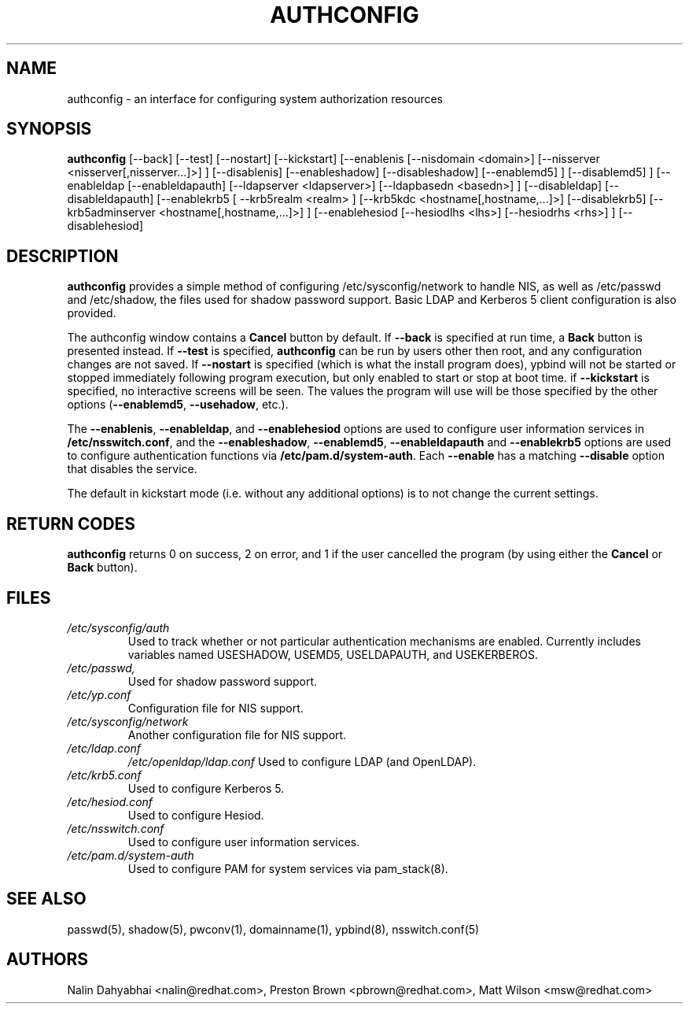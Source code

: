 .de FN
\fI\|\\$1\|\fP
..
.TH AUTHCONFIG 8 "Wed 4 October 2000" "Red Hat, Inc."
.UC 4
.SH NAME
authconfig \- an interface for configuring system authorization resources
.SH SYNOPSIS
\fBauthconfig\fR [--back] [--test] [--nostart] [--kickstart]
[--enablenis [--nisdomain <domain>] [--nisserver <nisserver[,nisserver...]>] ]
[--disablenis]
[--enableshadow] [--disableshadow]
[--enablemd5] ] [--disablemd5] ]
[--enableldap [--enableldapauth]
[--ldapserver <ldapserver>] [--ldapbasedn <basedn>] ]
[--disableldap] [--disableldapauth]
[--enablekrb5 [ --krb5realm <realm> ] [--krb5kdc <hostname[,hostname,...]>]
[--disablekrb5]
[--krb5adminserver <hostname[,hostname,...]>] ]
[--enablehesiod [--hesiodlhs <lhs>] [--hesiodrhs <rhs>] ] [--disablehesiod]
.SH DESCRIPTION
\fBauthconfig\fR provides a simple method of configuring
/etc/sysconfig/network to handle NIS, as well as /etc/passwd and
/etc/shadow, the files used for shadow password support.  Basic LDAP
and Kerberos 5 client configuration is also provided.

The authconfig window contains a \fBCancel\fR button by default. If
\fB--back\fR is specified at run time, a \fBBack\fR button is presented
instead. If \fB--test\fR is specified, \fBauthconfig\fR can be run by
users other then root, and any configuration changes are not saved. If
\fB--nostart\fR is specified (which is what the install program does),
ypbind will not be started or stopped immediately following program
execution, but only enabled to start or stop at boot time. if
\fB--kickstart\fR is specified, no interactive screens will be seen.
The values the program will use will be those specified by the other
options (\fB--enablemd5\fR, \fB--usehadow\fR, etc.).

The \fB--enablenis\fP, \fB--enableldap\fP, and \fB--enablehesiod\fP options
are used to configure user information services in \fB/etc/nsswitch.conf\fP,
and the \fB--enableshadow\fP, \fB--enablemd5\fP, \fB--enableldapauth\fP and
\fB--enablekrb5\fP options are used to configure authentication functions via
\fB/etc/pam.d/system-auth\fP.  Each \fB--enable\fP has a matching
\fB--disable\fP option that disables the service.

The default in kickstart mode (i.e. without any additional options) is to
not change the current settings.

.PD
.SH "RETURN CODES"
\fBauthconfig\fR returns 0 on success, 2 on error, and 1 if the user cancelled
the program (by using either the \fBCancel\fR or \fBBack\fR button).

.PD
.SH FILES
.PD 0
.TP
.TP
.FN /etc/sysconfig/auth
Used to track whether or not particular authentication mechanisms are enabled.
Currently includes variables named USESHADOW, USEMD5, USELDAPAUTH, and
USEKERBEROS.
.TP
.FN /etc/passwd, /etc/shadow
Used for shadow password support.
.TP
.FN /etc/yp.conf
Configuration file for NIS support.
.TP
.FN /etc/sysconfig/network
Another configuration file for NIS support.
.TP
.FN /etc/ldap.conf
.FN /etc/openldap/ldap.conf
Used to configure LDAP (and OpenLDAP).
.TP
.FN /etc/krb5.conf
Used to configure Kerberos 5.
.TP
.FN /etc/hesiod.conf
Used to configure Hesiod.
.TP
.FN /etc/nsswitch.conf
Used to configure user information services.
.TP
.FN /etc/pam.d/system-auth
Used to configure PAM for system services via pam_stack(8).

.PD
.SH "SEE ALSO"
passwd(5), shadow(5), pwconv(1), domainname(1), ypbind(8), nsswitch.conf(5)

.SH AUTHORS
.nf
Nalin Dahyabhai <nalin@redhat.com>, Preston Brown <pbrown@redhat.com>, Matt Wilson <msw@redhat.com>
.fi
